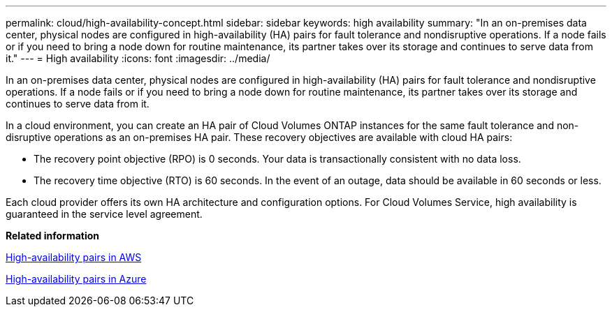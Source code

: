 ---
permalink: cloud/high-availability-concept.html
sidebar: sidebar
keywords: high availability
summary: "In an on-premises data center, physical nodes are configured in high-availability (HA) pairs for fault tolerance and nondisruptive operations. If a node fails or if you need to bring a node down for routine maintenance, its partner takes over its storage and continues to serve data from it."
---
= High availability
:icons: font
:imagesdir: ../media/

[.lead]
In an on-premises data center, physical nodes are configured in high-availability (HA) pairs for fault tolerance and nondisruptive operations. If a node fails or if you need to bring a node down for routine maintenance, its partner takes over its storage and continues to serve data from it.

In a cloud environment, you can create an HA pair of Cloud Volumes ONTAP instances for the same fault tolerance and non-disruptive operations as an on-premises HA pair. These recovery objectives are available with cloud HA pairs:

* The recovery point objective (RPO) is 0 seconds. Your data is transactionally consistent with no data loss.
* The recovery time objective (RTO) is 60 seconds. In the event of an outage, data should be available in 60 seconds or less.

Each cloud provider offers its own HA architecture and configuration options. For Cloud Volumes Service, high availability is guaranteed in the service level agreement.

*Related information*

https://docs.netapp.com/us-en/occm/concept_ha.html[High-availability pairs in AWS]

https://docs.netapp.com/us-en/occm/concept_ha_azure.html[High-availability pairs in Azure]
